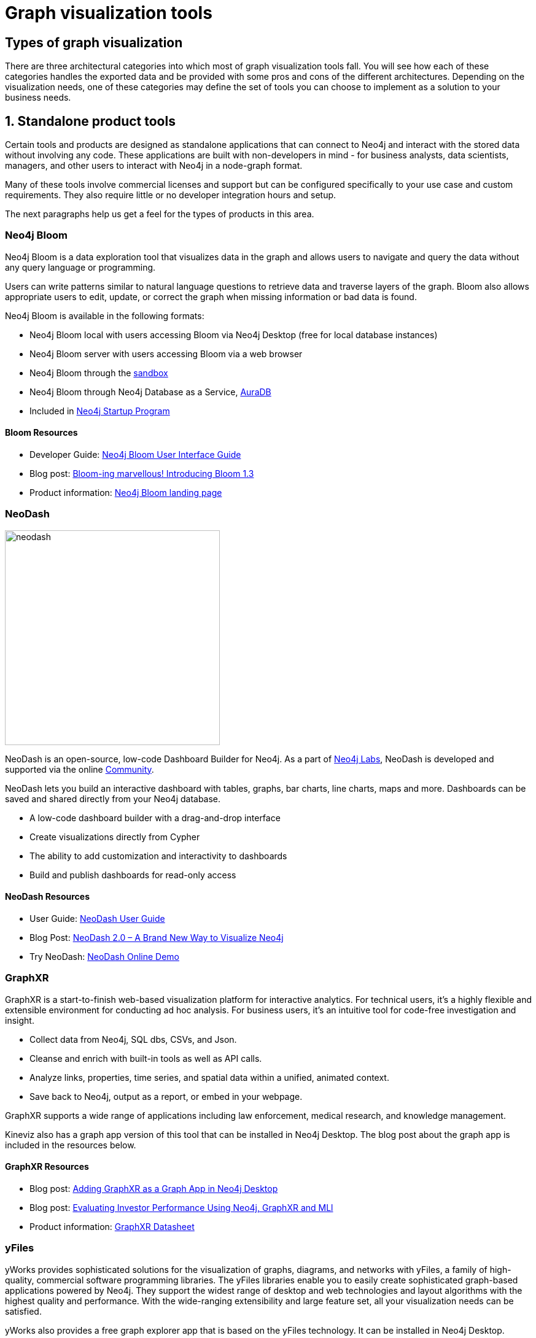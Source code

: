 
[[graph-visualization-tools]]
= Graph visualization tools
:tags: visualization, tools, neovis-js, d3-js, graphxr, yfiles, linkurious

// image::{neo4j-img-base-uri}graph_cluster_distant_wide.jpg[]


[#graph-vis-types]
== Types of graph visualization

There are three architectural categories into which most of graph visualization tools fall.
You will see how each of these categories handles the exported data and be provided with some pros and cons of the different architectures.
Depending on the visualization needs, one of these categories may define the set of tools you can choose to implement as a solution to your business needs.

[#neo4j-vis-vendors]
== 1. Standalone product tools

Certain tools and products are designed as standalone applications that can connect to Neo4j and interact with the stored data without involving any code.
These applications are built with non-developers in mind - for business analysts, data scientists, managers, and other users to interact with Neo4j in a node-graph format.

Many of these tools involve commercial licenses and support but can be configured specifically to your use case and custom requirements.
They also require little or no developer integration hours and setup.

The next paragraphs help us get a feel for the types of products in this area.

=== *Neo4j Bloom*
// image:{neo4j-img-base-uri}neo4j_logo.png[width=200]

// image::{neo4j-img-base-uri}bloom_screen.jpg[role="popup-link",float="right",width=350]

Neo4j Bloom is a data exploration tool that visualizes data in the graph and allows users to navigate and query the data without any query language or programming.

Users can write patterns similar to natural language questions to retrieve data and traverse layers of the graph. Bloom also allows appropriate users to edit, update, or correct the graph when missing information or bad data is found.

Neo4j Bloom is available in the following formats:

* Neo4j Bloom local with users accessing Bloom via Neo4j Desktop (free for local database instances)
* Neo4j Bloom server with users accessing Bloom via a web browser
* Neo4j Bloom through the https://sandbox.neo4j.com/?usecase=bloom&ref=developer-vis-tools[sandbox^]
* Neo4j Bloom through Neo4j Database as a Service, link:/aura/[AuraDB^]
* Included in link:/startup-program/[Neo4j Startup Program^]

==== Bloom Resources

* Developer Guide: https://neo4j.com/blog/graphxr-graph-app-neo4j-desktop/[Neo4j Bloom User Interface Guide^]
* Blog post: https://medium.com/neo4j/bloom-ing-marvellous-a2be0c3702bb[Bloom-ing marvellous! Introducing Bloom 1.3^]
* Product information: https://neo4j.com/bloom/[Neo4j Bloom landing page^]

=== *NeoDash*

image::https://neo4j.com/labs/neodash/_images/neodash.png[role="popup-link",float="right",width=350]

NeoDash is an open-source, low-code Dashboard Builder for Neo4j.
As a part of https://neo4j.com/labs[Neo4j Labs], NeoDash is developed and supported via the online https://community.neo4j.com[Community].

NeoDash lets you build an interactive dashboard with tables, graphs, bar charts, line charts, maps and more.
Dashboards can be saved and shared directly from your Neo4j database.

* A low-code dashboard builder with a drag-and-drop interface
* Create visualizations directly from Cypher
* The ability to add customization and interactivity to dashboards
* Build and publish dashboards for read-only access

==== NeoDash Resources
* User Guide: https://neo4j.com/labs/neodash/2.1/user-guide/[NeoDash User Guide^]
* Blog Post: https://neo4j.com/developer-blog/neodash-2-0-a-brand-new-way-to-visualize-neo4j/[NeoDash 2.0 – A Brand New Way to Visualize Neo4j^]
* Try NeoDash: http://neodash.graphapp.io/[NeoDash Online Demo^]

=== *GraphXR*
// image:{neo4j-img-base-uri}kineviz-logo.png[width=200]

// image::{neo4j-img-base-uri}kineviz_visualization.jpg[role="popup-link",float="right",width=350]

GraphXR is a start-to-finish web-based visualization platform for interactive analytics.
For technical users, it's a highly flexible and extensible environment for conducting ad hoc analysis.
For business users, it's an intuitive tool for code-free investigation and insight.

* Collect data from Neo4j, SQL dbs, CSVs, and Json.
* Cleanse and enrich with built-in tools as well as API calls.
* Analyze links, properties, time series, and spatial data within a unified, animated context.
* Save back to Neo4j, output as a report, or embed in your webpage.

GraphXR supports a wide range of applications including law enforcement, medical research, and knowledge management.

Kineviz also has a graph app version of this tool that can be installed in Neo4j Desktop.
The blog post about the graph app is included in the resources below.

==== GraphXR Resources

* Blog post: https://neo4j.com/blog/graphxr-graph-app-neo4j-desktop/[Adding GraphXR as a Graph App in Neo4j Desktop^]
* Blog post: https://neo4j.com/blog/evaluating-investor-performance-using-neo4j-graphxr-and-ml/[Evaluating Investor Performance Using Neo4j, GraphXR and MLl^]
* Product information: https://static1.squarespace.com/static/5c58b86e8dfc8c2d0d700050/t/5c6f46559140b7665401785b/1550796373803/GraphXR%2BDatasheet.pdf[GraphXR Datasheet^]

=== *yFiles*
// image:{neo4j-img-base-uri}yWorks.png[width=200]

// image::{neo4j-img-base-uri}yfiles-neo.jpg[role="popup-link",float="right",width=350]

yWorks provides sophisticated solutions for the visualization of graphs, diagrams, and networks with yFiles, a family of high-quality, commercial software programming libraries.
The yFiles libraries enable you to easily create sophisticated graph-based applications powered by Neo4j.
They support the widest range of desktop and web technologies and layout algorithms with the highest quality and performance.
With the wide-ranging extensibility and large feature set, all your visualization needs can be satisfied.

yWorks also provides a free graph explorer app that is based on the yFiles technology.
It can be installed in Neo4j Desktop.

==== yFiles Resources

* Blog post: https://www.yworks.com/blog/neo4j-Custom-Visualization-Solutions[Custom Visualization Solutions with yFiles and Neo4j^]
* Blog post: https://www.yworks.com/blog/neo4j-visualization-like-a-pro[Visualizing Neo4j Database Content Like a Pro^]
* Webinar: https://www.youtube.com/watch?v=uDZD3tOTrFc[Technical intro to yFiles with Neo4j^]
* Product information: https://www.yworks.com/products/yfiles[yFiles Visualization Libraries^]

=== *Linkurious Enterprise*
// image:{neo4j-img-base-uri}Linkurious_logo_large.png[width=200]

// image::{neo4j-img-base-uri}linkurious_vis_Apr2019.png[role="popup-link",float="right",width=350]

Linkurious Enterprise is an on-premises and browser-based platform that works on top of graph databases.
It brings graph visualization and analysis capabilities to analysts tasked to detect and analyze threats in large volumes of connected data.
Organizations such as the French Ministry of Economy and Finance, Zurich Insurance or Bank of Montreal use Linkurious Enterprise to fight financial crime, terror networks or cyber threats.

==== Linkurious Resources
* Blog post: https://linkurio.us/blog/panama-papers-how-linkurious-enables-icij-to-investigate-the-massive-mossack-fonseca-leaks/[Panama Papers Discovery with Neo4j and Linkurious^]
* Blog post: https://linkurio.us/blog/stolen-credit-cards-and-fraud-detection-with-neo4j/[Fraud detection with Neo4j and Linkurious^]
* Blog post: https://neo4j.com/blog/detect-investigate-financial-crime-patterns-linkurious/[Detect and Investigate Financial Crime with Neo4j and Linkurious^]
* Webinar: https://www.youtube.com/watch?v=SM8JlhFbi1s[How to visualize Neo4j with Linkurious^]
* Solution: https://linkurio.us/solution/neo4j/[Linkurious Enterprise + Neo4j^]
* Product datasheet https://linkurio.us/wp-content/uploads/2019/04/Linkurious_Enterprise_Technical_Datasheet.pdf[Linkurious Enterprise^]

=== *Graphistry*
// image:{neo4j-img-base-uri}graphistry-logo-rough.png[width=200]

// image::{neo4j-img-base-uri}graphistry_vis.jpg[role="popup-link",float="right",width=350]

Graphistry brings a human interface to the age of big and complex data.
It automatically transforms your data into interactive, visual investigation maps built for the needs of analysts.
Quickly surface relationships between events and entities without writing queries or wrangling data.
Harness all of your data without worrying about scale, and pivot on the fly to follow anywhere your investigation leads you.

Ideal for everything from security, fraud, and IT investigations to 3600 views of customers and supply chains, Graphistry turns the potential of your data into human insight and value.

==== Graphistry Resources

* Source code: https://github.com/graphistry[Graphistry on Github^]
* Product information: https://www.graphistry.com/[Graphistry graph visualization^]

=== *Graphlytic*
// image:{neo4j-img-base-uri}graphlytic_logo.png[width=200]

// image::{neo4j-img-base-uri}graphlytic_vis.png[role="popup-link",float="right",width=400]

Graphlytic is a highly customizable web application for graph visualization and analysis. Users can interactively explore the graph, look for patterns with the Cypher language, or use filters to find answers to any graph question. Graph rendering is done with the Cytoscape.js library which allows Graphlytic to render tens of thousands of nodes and hundreds of thousands of relationships.

The application is provided in three ways: Desktop, Cloud, and Server. Graphlytic Desktop is a free Neo4j Desktop application installed in just a few clicks. Cloud instances are ideal for small teams that need them get up and running in very little time. Graphlytic Server is used by corporations and agencies with highly sensitive data typically in closed networks.

==== Graphlytic Resources

* Product webpage: https://graphlytic.biz[https://graphlytic.biz^]
* Online Demo: https://graphlytic.biz/demo[Graphlytic Demo^]
* Free Desktop Installation: https://graphlytic.biz/blog/how-to-install-graphlytic-in-neo4j-desktop[How To Install And Use Graphlytic In Neo4j Desktop^]
* Features: https://graphlytic.biz/features[Graphlytic Feature Clips^]
* Blog post: https://graphlytic.biz/blog/parallel-relationships-models[Parallel Relationship Models with Graphlytic^]

=== *Perspectives*
// image:{neo4j-img-base-uri}tom-sawyer-logo.png[width=200]

Tom Sawyer Perspectives is a robust platform for building enterprise-class graph and data visualization and analysis applications.
It is a complete graph visualization software development kit (SDK) with a graphics-based design and preview environment.
The platform integrates enterprise data sources with the powerful graph visualization, layout, and analysis technology to solve big data problems.
Enterprises, system integrators, technology companies, and government agencies use Tom Sawyer Perspectives to build a wide range of applications.

==== Perspectives Resources

* Product information: https://www.tomsawyer.com/perspectives/[Perspectives graph visualization^]

=== *Keylines*
// image:{neo4j-img-base-uri}Cambridge-Intelligence-logo.jpg[width=200]

KeyLines makes it easy to build and deploy high-performance network visualization tools quickly.
Every aspect of your application can be tailored to suit you, your data and the questions you need to answer.
KeyLines applications work on any device and in all common browsers, to reach everyone who needs to use them.
It is also compatible with any IT environment, letting you deploy your network visualization application to an unlimited number of diverse users.
You can build a custom application that is scalable and easy to use.

==== Keylines Resources

* Product information: https://cambridge-intelligence.com/keylines/[Keylines graph visualization^]

=== *Semspect*
// image:https://dist.neo4j.com/wp-content/uploads/20220517002751/semspect-neo4j-viz.png[width=200]

// image::https://dist.neo4j.com/wp-content/uploads/20220517003656/SemSpect-for-Neo4j-Viz.png[role="popup-link",float="right",width=400]

SemSpect is a highly scalable knowledge graph exploration tool that uses visual aggregation to solve the hairball problem faced by standard graph visualization approaches.
The data guided construction of the exploration tree empowers the users to build complex requests intuitively without query syntax.
Its meta level approach is very effective for grasping the overall structure of the graph data, while flexible access to node and relationship details ensures easy inspection and filtering.
SemSpect furthermore allows to define query-based node labels during exploration to refine the graph data schema.

SemSpect is available as follows:

*	SemSpect as Graph App for Neo4j Desktop (free for local database instances)
*	SemSpect as Web App for Neo4j database servers

==== Semspect Resources

* Product information: https://doc.semspect.de/docs/neo4j-graph-app[SemSpect for Neo4j^]
* Blog post: https://neo4j.com/blog/semspect-different-approach-graph-visualization/[A Different Approach to Graph Visualization^]

== Visualization Resources

* Blog series: https://medium.com/neo4j/tagged/data-visualization[Neo4j Visualization^]
* Blog: https://maxdemarzi.com/?s=visualization[Max de Marzi on Visualization with Neo4j^]
* Neo4j Visualization: https://www.youtube.com/channel/UCvze3hU6OZBkB1vkhH2lH9Q/search?query=visualization[YouTube videos^]


[#embed-graph-vis]
== 2. Embeddable tools with built-in Neo4j connections

These kinds of tools can be included as a dependency within an application and can easily be configured and styled for your application and Neo4j.
Each is easily connected to an instance of the graph database using configuration properties and allows you to style the visualization based on nodes, relationships, or specific properties.

Embedding the visualization within the application allows the developer to create applications that include the visualization as part of the user interface.
This also means that the developer can write other components and customize the application experience and other components involved in the application to the exact business requirements.

On the downside, these libraries don’t often support extremely complex or heavy workloads and do not have vendor support or SLAs for functionality requests.
Because they are managed by the community, the tools depend on the community for support and feature improvements.
Also, this typically means that our client application is connecting directly to the database, which might not always be the desired architecture.

Let us look at some of the tools in this category.

=== icon:flask[] *Neovis.js*
This library was designed to combine JavaScript visualization and Neo4j in a seamless integration.
Connection to Neo4j is simple and straightforward, and because it is built with Neo4j’s property graph model in mind, the data format Neovis expects aligns with the database.
Customizing and coloring styles based on labels, properties, nodes, and relationships is defined in a single configuration object.
Neovis.js can be used without writing Cypher and with minimal JavaScript for integrating into your project.

[TIP]
====
icon:flask[size=2x] The Neovis library is one of our Neo4j Labs projects.
To learn more about Neo4j Labs, visit our https://neo4j.com/labs/[Labs page^].
====

To maximize functionality and data analysis capabilities through visualization, you can also combine this library with the graph algorithms library in Neo4j to style the visualization to align with results of algorithms such as page rank, centrality, communities, and more.
Below, we see a graph visualization of Game Of Thrones character interactions rendered by neovis.js, and enhanced using Neo4j graph algorithms by applying link:/docs/graph-algorithms/current/algorithms/page-rank/[pagerank^] and link:/docs/graph-algorithms/current/algorithms/community/[community detection^] algorithms to the styling of the visualization.

// image:{neo4j-img-base-uri}example-viz.png[role="popup-link"]

An advantage of enhancing graph visualization with these algorithms is that we can visually interpret the results of these algorithms.

==== Neovis.js Resources

* Blog post: https://medium.com/neo4j/graph-visualization-with-neo4j-using-neovis-js-a2ecaaa7c379[Neovis.js^]
* Download neovis.js: https://www.npmjs.com/package/neovis.js[npm package^]

=== Popoto.js

Popoto.js is a JavaScript library that is built upon D3.js.
Popoto.js will help users build queries in a visual way to execute against Neo4j.
Users can also customize the results and the visual display.
Along with the visualization, you can include auto-complete searches for potential queries, see the Cypher translations that are generated from the visualization, review text results from queries, and more.

To use Popoto.js in your application, you simply need to include each component independently bound to a container id in an HTML page.
The rest of the content will be generated from that.

==== Popoto.js Resources

* Documentation: https://github.com/Nhogs/popoto/wiki[Popoto.js^]
* Website: http://www.popotojs.com/[popoto.js^]

[#embed-lib-vis]
== 3. Embeddable libraries without direct Neo4j connection

These libraries offer the ability to embed graph visualization in an application, but without connecting directly to Neo4j.
An advantage here is that you can populate your visualization with data sent from an API application that connects to the database, ensuring the client application is not querying the database directly.
The downside, however, is that you often must transform the results to export from Neo4j into the format expected by these libraries.

You will get a closer look at these tools in the next paragraphs.

=== Neo4j Visualization Library (NVL)

NVL is a collection of libraries that can be used to build custom graph visualizations like those used in Neo4j Bloom and Explore in the Aura console.
NVL is written in TypeScript and can be used in any JavaScript project.
It is also available as a React component that can be used in React applications.

==== NVL Resources

* Documentation: link:https://neo4j.com/docs/nvl/current/[Neo4j Visualization Library]
* NVL API documentation: link:https://neo4j.com/docs/api/nvl/current/[NVL API]
* NVL code examples: link:https://neo4j.com/docs/api/nvl/current/examples.html[NVL Code examples]

=== D3.js

As the first line on D3’s website states "D3.js is a JavaScript library for manipulating documents based on data."
You can bind different kinds of data to a DOM and then execute different kinds of functions on it.
One of those functions includes generating an SVG, canvas, or HTML visualization from the data in the DOM.

// image::{neo4j-img-base-uri}d3_visualization.jpg[role="popup-link",float="right",width=350]

Neo4j’s movie example applications use d3.js, and you can find a variety of other projects using Neo4j and d3.
The complicated part of D3 (or any embeddable library that doesn’t have direct Neo4j connection) is converting your graph data into the expected map format for export.
D3 expects two different collections of graph data - one for nodes[] and one for links[] (relationships).
Each of these maps includes arrays of properties for each node and relationship that d3 then converts into circles and lines.
Version 4 and 5 of d3.js also support force-directed graphs, where the visualization adjusts to the user’s view pane.

==== D3.js Resources

* Website: https://d3js.org/[D3.js^]
* D3 and graphs example: http://thinkingonthinking.com/Getting-Started-With-D3/[D3 Examples^]
* Neo4j Github examples with d3: https://github.com/neo4j-examples?utf8=%E2%9C%93&q=movie&type=&language=[Examples with Neo4j^]

=== *Vis.js*

This library offers a variety of visualizations designed to handle large, dynamic data sets.
There are a variety of formats to style your data, including timeline, dataset, graph2d, graph3d, and network.
The most common format seen with Neo4j is the network visualization.

Even with the network format, there are numerous customizations available for styling nodes, labels, animations, coloring, grouping, and others.
For additional information and to see everything that is available, check out their docs and examples linked in the resources below.

==== Vis.js Resources

* Vis.js website: http://visjs.org/[Vis.js^]
* Network format examples: http://visjs.org/network_examples.html[Format Examples^]
* Source code project: https://github.com/almende/vis[Vis.js Github^]

=== Sigma.js

While some libraries are meant to include all the capabilities in one bundle, Sigma.js touts a highly-extensible environment where users can add extension libraries or plugins to provide additional capability.
This library takes exported data in either https://github.com/jacomyal/sigma.js/tree/master/plugins/sigma.parsers.json[JSON^] or https://github.com/jacomyal/sigma.js/tree/master/plugins/sigma.parsers.gexf[GEXF^] formats.

// image::{neo4j-img-base-uri}sigmajs_visualization.jpg[role="popup-link",float="right",width=350]

Users can start from a very basic visualization right out of the box, and then begin adding custom functions and rendering for styling preferences.
Once the requirements surpass what is possible there, users can write and use their own custom plugins for specific functionality.
Be sure to check out the repository, though, for any existing extensions!

==== Sigma.js Resources

* Website: http://sigmajs.org/[Sigma.js^]
* Source code: https://github.com/jacomyal/sigma.js/[Sigma.js Github^]
* Blog post: https://medium.com/neo4j/how-to-use-sigmajs-to-display-your-graph-3eedd75275bb[Sigma.js+Neo4j^]

=== Vivagraph.js
Vivagraph.js was built to handle different types of layout algorithms for arranging nodes and edges.
It manages data set sizes from very small to very large and also renders in WebGL, SVG, and CSS-based formats.
Customizations and styling are available through CSS modifications and extension libraries.
It also can track changes in the graph that update the visualization accordingly.

==== Vivagraph.js Resources

* Source code: https://github.com/anvaka/VivaGraphJS[Vivagraph.js Github^]
* Blog post: https://maxdemarzi.com/2013/05/29/visualizing-the-news-with-vivagraph-js/[Viavgraph.js+Neo4j^]

=== Cytoscape.js

This library is also meant to visualize and render network node graphs and offers customization and extensibility for additional features.
Cytoscape.js responds to user interaction and works on touch screen interfaces, allowing users to zoom, tap, and explore in the method that is relevant to them.
You can customize styling and web page view with a variety of style components.

==== Cytoscape.js Resources

* Website: http://js.cytoscape.org/[Cytoscape.js^]
* Source code: https://github.com/cytoscape/cytoscape.js[Cytoscape.js Github^]


